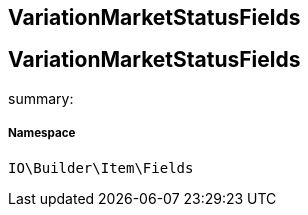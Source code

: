 :table-caption!:
:example-caption!:
:source-highlighter: prettify
:sectids!:

== VariationMarketStatusFields


[[io__variationmarketstatusfields]]
== VariationMarketStatusFields

summary: 




===== Namespace

`IO\Builder\Item\Fields`





